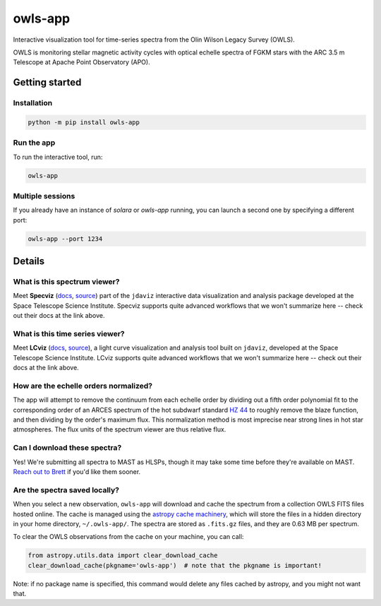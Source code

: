 owls-app
========

.. image:: http://img.shields.io/badge/powered%20by-AstroPy-orange.svg?style=flat
    :target: http://www.astropy.org
    :alt: Powered by Astropy Badge

.. image:: http://img.shields.io/badge/powered%20by-jdaviz-336699.svg?style=flat
    :target: https://github.com/spacetelescope/jdaviz/
    :alt: Powered by jdaviz

.. image:: http://img.shields.io/badge/powered%20by-lightkurve-336699.svg?style=flat
    :target: https://github.com/spacetelescope/lcviz/
    :alt: Powered by lcviz

.. image:: http://img.shields.io/badge/powered%20by-specutils-ff9722.svg?style=flat
    :target: https://github.com/astropy/specutils/
    :alt: Powered by specutils




Interactive visualization tool for time-series spectra from the Olin Wilson Legacy Survey 
(OWLS).

OWLS is monitoring stellar magnetic activity cycles with optical echelle spectra of 
FGKM stars with the ARC 3.5 m Telescope at Apache Point Observatory (APO).

Getting started
---------------

Installation
^^^^^^^^^^^^

.. code-block:: bash

    python -m pip install owls-app

Run the app
^^^^^^^^^^^

To run the interactive tool, run:

.. code-block:: bash

    owls-app


Multiple sessions
^^^^^^^^^^^^^^^^^

If you already have an instance of `solara` or `owls-app` running, you can
launch a second one by specifying a different port:

.. code-block:: bash

    owls-app --port 1234

Details
-------

What is this spectrum viewer?
^^^^^^^^^^^^^^^^^^^^^^^^^^^^^

Meet **Specviz** (`docs <https://jdaviz.readthedocs.io/en/stable/specviz/index.html>`_,
`source <https://github.com/spacetelescope/jdaviz/>`_) 
part of the ``jdaviz`` interactive data visualization and analysis package 
developed at the Space Telescope Science Institute. Specviz supports quite
advanced workflows that we won't summarize here -- check out their docs at
the link above.

What is this time series viewer?
^^^^^^^^^^^^^^^^^^^^^^^^^^^^^^^^

Meet **LCviz** (`docs <https://lcviz.readthedocs.io/>`_, 
`source <https://github.com/spacetelescope/lcviz>`_),  a light curve visualization
and analysis tool built on ``jdaviz``, developed at the Space Telescope Science 
Institute. LCviz supports quite advanced workflows that we won't summarize
here -- check out their docs at the link above.


How are the echelle orders normalized?
^^^^^^^^^^^^^^^^^^^^^^^^^^^^^^^^^^^^^^

The app will attempt to remove the continuum from each echelle order by 
dividing out a fifth order polynomial fit to the corresponding order of 
an ARCES spectrum of the hot subdwarf standard
`HZ 44 <https://simbad.cds.unistra.fr/simbad/sim-id?Ident=HZ+44>`_ to roughly
remove the blaze function, and then dividing by the order's maximum flux.
This normalization method is most imprecise near strong lines in hot star 
atmospheres. The flux units of the spectrum viewer are thus relative flux.


Can I download these spectra?
^^^^^^^^^^^^^^^^^^^^^^^^^^^^^

Yes! We're submitting all spectra to MAST as HLSPs, though it may take some time
before they're available on MAST. `Reach out to Brett <mailto:morrisbrettm@gmail.com>`_
if you'd like them sooner.


Are the spectra saved locally?
^^^^^^^^^^^^^^^^^^^^^^^^^^^^^^

When you select a new observation, ``owls-app`` will download and cache the spectrum 
from a collection OWLS FITS files hosted online. The cache is managed using the 
`astropy cache machinery <https://docs.astropy.org/en/stable/utils/data.html>`_, which 
will store the files in a hidden directory in your home directory, ``~/.owls-app/``.
The spectra are stored as ``.fits.gz`` files, and they are 0.63 MB per spectrum. 

To clear the OWLS observations from the cache on your machine, you can call:

.. code-block:: python

    from astropy.utils.data import clear_download_cache
    clear_download_cache(pkgname='owls-app')  # note that the pkgname is important!

Note: if no package name is specified, this command would delete any files cached 
by astropy, and you might not want that.


